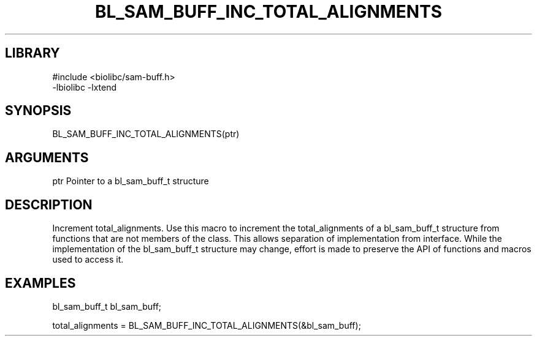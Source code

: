 \" Generated by /home/bacon/scripts/gen-get-set
.TH BL_SAM_BUFF_INC_TOTAL_ALIGNMENTS 3

.SH LIBRARY
.nf
.na
#include <biolibc/sam-buff.h>
-lbiolibc -lxtend
.ad
.fi

\" Convention:
\" Underline anything that is typed verbatim - commands, etc.
.SH SYNOPSIS
.PP
.nf 
.na
BL_SAM_BUFF_INC_TOTAL_ALIGNMENTS(ptr)
.ad
.fi

.SH ARGUMENTS
.nf
.na
ptr     Pointer to a bl_sam_buff_t structure
.ad
.fi

.SH DESCRIPTION

Increment total_alignments.  Use this macro to increment the total_alignments of
a bl_sam_buff_t structure from functions that are not members of the class.
This allows separation of implementation from interface.  While the
implementation of the bl_sam_buff_t structure may change, effort is made to
preserve the API of functions and macros used to access it.

.SH EXAMPLES

.nf
.na
bl_sam_buff_t   bl_sam_buff;

total_alignments = BL_SAM_BUFF_INC_TOTAL_ALIGNMENTS(&bl_sam_buff);
.ad
.fi

